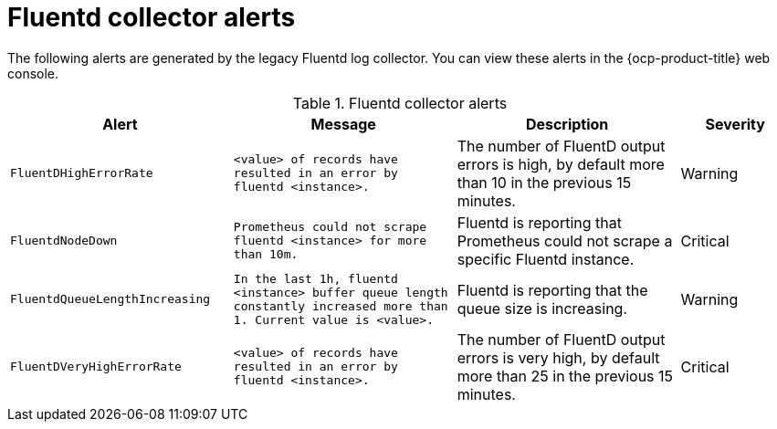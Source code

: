 // Module included in the following assemblies:
//
// * observability/logging/logging_alerts/default-logging-alerts.adoc

:_mod-docs-content-type: REFERENCE
[id="logging-fluentd-collector-alerts_{context}"]
= Fluentd collector alerts

The following alerts are generated by the legacy Fluentd log collector. You can view these alerts in the {ocp-product-title} web console.


.Fluentd collector alerts
[cols="2,2,2,1",options="header"]
|===
|Alert |Message |Description |Severity

|`FluentDHighErrorRate`
|`<value> of records have resulted in an error by fluentd <instance>.`
|The number of FluentD output errors is high, by default more than 10 in the previous 15 minutes.
|Warning

|`FluentdNodeDown`
|`Prometheus could not scrape fluentd <instance> for more than 10m.`
|Fluentd is reporting that Prometheus could not scrape a specific Fluentd instance.
|Critical

|`FluentdQueueLengthIncreasing`
|`In the last 1h, fluentd <instance> buffer queue length constantly increased more than 1. Current value is <value>.`
|Fluentd is reporting that the queue size is increasing.
|Warning

|`FluentDVeryHighErrorRate`
|`<value> of records have resulted in an error by fluentd <instance>.`
|The number of FluentD output errors is very high, by default more than 25 in the previous 15 minutes.
|Critical

|===
